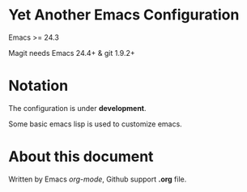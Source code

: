 * Yet Another Emacs Configuration

Emacs >= 24.3

Magit needs Emacs 24.4+ & git 1.9.2+


* Notation

The configuration is under *development*.

Some basic emacs lisp is used to customize emacs.

* About this document

Written by Emacs /org-mode/, Github support *.org* file.
